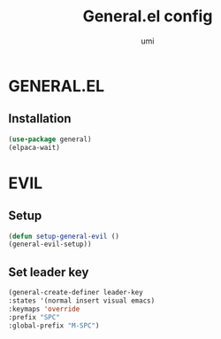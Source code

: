 #+TITLE: General.el config
#+AUTHOR: umi
#+STARTUP: overview

* GENERAL.EL
** Installation

#+begin_src emacs-lisp
  (use-package general)
  (elpaca-wait)
  #+end_src

* EVIL
** Setup

#+begin_src emacs-lisp
  (defun setup-general-evil ()
  (general-evil-setup))
#+end_src

** Set leader key

#+begin_src emacs-lisp
  (general-create-definer leader-key
  :states '(normal insert visual emacs)
  :keymaps 'override
  :prefix "SPC"
  :global-prefix "M-SPC")
#+end_src
